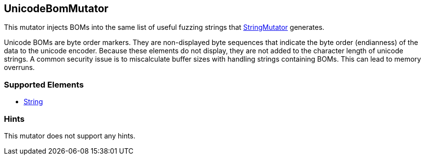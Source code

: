 <<<
[[Mutators_UnicodeBomMutator]]
== UnicodeBomMutator

This mutator injects BOMs into the same list of useful fuzzing strings that xref:Mutators_StringMutator[StringMutator] generates. 

Unicode BOMs are byte order markers. They are non-displayed byte sequences that indicate the byte order (endianness) of the data to the unicode encoder. Because these elements do not display, they are not added to the character length of unicode strings. A common security issue is to miscalculate buffer sizes with handling strings containing BOMs. This can lead to memory overruns.

=== Supported Elements

 * xref:String[String]

=== Hints

This mutator does not support any hints.
